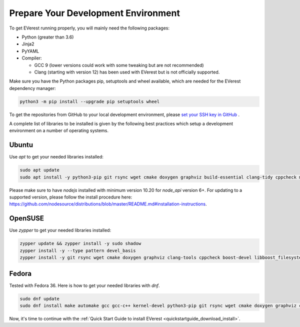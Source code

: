 .. detail_pre_setup:

.. _preparedevenv_main:

####################################
Prepare Your Development Environment
####################################

To get EVerest running properly, you will mainly need the following packages:

* Python (greater than 3.6)
* Jinja2
* PyYAML
* Compiler:

  * GCC 9 (lower versions could work with some tweaking but are not
    recommended)
  * Clang (starting with version 12) has been used with EVerest but is not
    officially supported.

Make sure you have the Python packages pip, setuptools and wheel available,
which are needed for the EVerest dependency manager:

.. code-block:: bash

  python3 -m pip install --upgrade pip setuptools wheel

To get the repositories from GitHub to your local development environment,
please
`set your SSH key in GitHub <https://www.atlassian.com/git/tutorials/git-ssh>`_
.

A complete list of libraries to be installed is given by the following best
practices which setup a development environment on a number of operating
systems.

Ubuntu
======

Use `apt` to get your needed libraries installed:

.. code-block:: bash

  sudo apt update
  sudo apt install -y python3-pip git rsync wget cmake doxygen graphviz build-essential clang-tidy cppcheck maven openjdk-11-jdk npm docker docker-compose libboost-all-dev nodejs libssl-dev libsqlite3-dev clang-format curl rfkill libpcap-dev

Please make sure to have `nodejs` installed with minimum version 10.20 for `node_api` version 6+. For updating to a supported version, please follow the install procedure here: `<https://github.com/nodesource/distributions/blob/master/README.md#installation-instructions>`_.

OpenSUSE
========
Use `zypper` to get your needed libraries installed:

.. code-block:: bash

  zypper update && zypper install -y sudo shadow
  zypper install -y --type pattern devel_basis
  zypper install -y git rsync wget cmake doxygen graphviz clang-tools cppcheck boost-devel libboost_filesystem-devel libboost_log-devel libboost_program_options-devel libboost_system-devel libboost_thread-devel maven java-11-openjdk java-11-openjdk-devel nodejs nodejs-devel npm python3-pip gcc-c++ libopenssl-devel sqlite3-devel libpcap-dev

Fedora
======
Tested with Fedora 36. Here is how to get your needed libraries with `dnf`.

.. code-block:: bash

  sudo dnf update
  sudo dnf install make automake gcc gcc-c++ kernel-devel python3-pip git rsync wget cmake doxygen graphviz clang-tools-extra cppcheck maven java-11-openjdk java-11-openjdk-devel boost-devel nodejs nodejs-devel npm openssl-devel libsqlite3x-devel curl rfkill libpcap-devel

Now, it's time to continue with the
:ref:`Quick Start Guide to install EVerest <quickstartguide_download_install>`.
